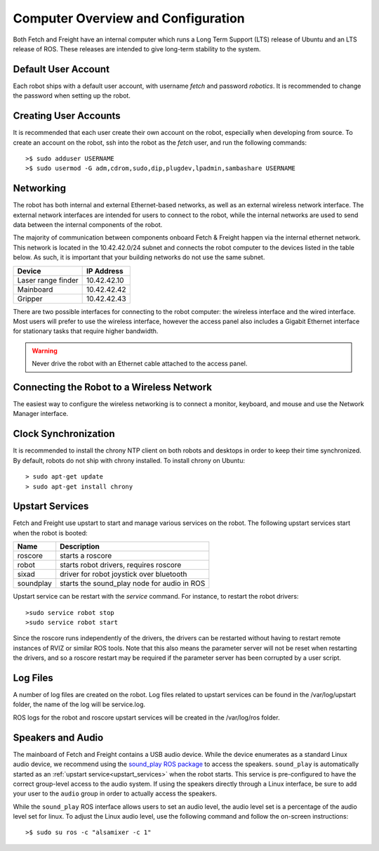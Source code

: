 Computer Overview and Configuration
===================================

Both Fetch and Freight have an internal computer which runs a
Long Term Support (LTS) release of Ubuntu and an LTS release of
ROS. These releases are intended to give long-term stability to
the system.

.. embed-user-accounts-start

Default User Account
--------------------

Each robot ships with a default user account, with username `fetch` and
password `robotics`. It is recommended to change the password when
setting up the robot.

Creating User Accounts
----------------------

It is recommended that each user create their own account on the robot, especially
when developing from source. To create an account on the robot, ssh into the
robot as the `fetch` user, and run the following commands:

::

    >$ sudo adduser USERNAME
    >$ sudo usermod -G adm,cdrom,sudo,dip,plugdev,lpadmin,sambashare USERNAME

.. embed-user-accounts-end

Networking
----------

The robot has both internal and external Ethernet-based networks,
as well as an external wireless network interface. The external
network interfaces are intended for users to connect to the robot,
while the internal networks are used to send data between the
internal components of the robot.

The majority of communication between components onboard Fetch &
Freight happen via the internal ethernet network. This network
is located in the 10.42.42.0/24 subnet and connects the robot
computer to the devices listed in the table below. As such,
it is important that your building networks do not use the
same subnet.

====================== =============
Device                 IP Address
====================== =============
Laser range finder     10.42.42.10
Mainboard              10.42.42.42
Gripper                10.42.42.43
====================== =============

There are two possible interfaces for connecting to the robot
computer: the wireless interface and the wired interface. Most users
will prefer to use the wireless interface, however the access panel
also includes a Gigabit Ethernet interface for stationary tasks that
require higher bandwidth.

.. warning::

    Never drive the robot with an Ethernet cable attached to the access panel.

Connecting the Robot to a Wireless Network
------------------------------------------

The easiest way to configure the wireless networking is to connect a monitor,
keyboard, and mouse and use the Network Manager interface.

Clock Synchronization
---------------------

It is recommended to install the chrony NTP client on both robots and desktops
in order to keep their time synchronized. By default, robots do not ship with
chrony installed. To install chrony on Ubuntu:

::

    > sudo apt-get update
    > sudo apt-get install chrony

.. _upstart_services:

Upstart Services
----------------

Fetch and Freight use upstart to start and manage various services on the robot.
The following upstart services start when the robot is booted:

=========== ===========================================
Name        Description
=========== ===========================================
roscore     starts a roscore
robot       starts robot drivers, requires roscore
sixad       driver for robot joystick over bluetooth
soundplay   starts the sound_play node for audio in ROS
=========== ===========================================

Upstart service can be restart with the `service` command. For instance, to
restart the robot drivers:

::

    >sudo service robot stop
    >sudo service robot start

Since the roscore runs independently of the drivers, the drivers can be
restarted without having to restart remote instances of RVIZ or similar ROS
tools. Note that this also means the parameter server will not be reset
when restarting the drivers, and so a roscore restart may be required
if the parameter server has been corrupted by a user script.

Log Files
---------

A number of log files are created on the robot. Log files related to upstart
services can be found in the /var/log/upstart folder, the name of the log
will be service.log.

ROS logs for the robot and roscore upstart services will be created in the
/var/log/ros folder.

Speakers and Audio
------------------

The mainboard of Fetch and Freight contains a USB audio device.
While the device enumerates as a standard Linux audio device, we recommend
using the `sound_play ROS package <http://wiki.ros.org/sound_play>`_ to
access the speakers. ``sound_play`` is automatically started as
an :ref:`upstart service<upstart_services>` when the robot starts.
This service is pre-configured to have the correct group-level access
to the audio system. If using the speakers directly through a Linux
interface, be sure to add your user to the ``audio`` group in order
to actually access the speakers.

While the ``sound_play`` ROS interface allows users to set an audio
level, the audio level set is a percentage of the audio level set
for linux. To adjust the Linux audio level, use the following command
and follow the on-screen instructions:

::

    >$ sudo su ros -c "alsamixer -c 1"
